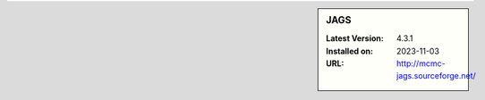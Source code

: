 .. sidebar:: JAGS

   :Latest Version: 4.3.1
   :Installed on: 2023-11-03
   :URL: http://mcmc-jags.sourceforge.net/
